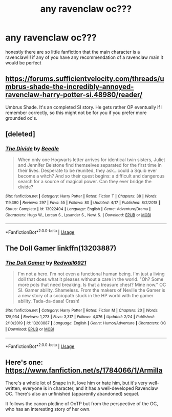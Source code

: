 #+TITLE: any ravenclaw oc???

* any ravenclaw oc???
:PROPERTIES:
:Author: regulusblackz
:Score: 5
:DateUnix: 1587332626.0
:DateShort: 2020-Apr-20
:FlairText: Request
:END:
honestly there are so little fanfiction that the main character is a ravenclaw!!! if any of you have any recommendation of a ravenclaw main it would be perfect


** [[https://forums.sufficientvelocity.com/threads/umbrus-shade-the-incredibly-annoyed-ravenclaw-harry-potter-si.48980/reader/]]

Umbrus Shade. It's an completed SI story. He gets rather OP eventually if I remember correctly, so this might not be for you if you prefer more grounded oc's.
:PROPERTIES:
:Author: SirYabas
:Score: 4
:DateUnix: 1587334660.0
:DateShort: 2020-Apr-20
:END:


** [deleted]
:PROPERTIES:
:Score: 2
:DateUnix: 1587345049.0
:DateShort: 2020-Apr-20
:END:

*** [[https://www.fanfiction.net/s/13022404/1/][*/The Divide/*]] by [[https://www.fanfiction.net/u/1473476/Beedle][/Beedle/]]

#+begin_quote
  When only one Hogwarts letter arrives for identical twin sisters, Juliet and Jennifer Belstone find themselves separated for the first time in their lives. Desperate to be reunited, they ask...could a Squib ever become a witch? And so their quest begins: a difficult and dangerous search for a source of magical power. Can they ever bridge the divide?
#+end_quote

^{/Site/:} ^{fanfiction.net} ^{*|*} ^{/Category/:} ^{Harry} ^{Potter} ^{*|*} ^{/Rated/:} ^{Fiction} ^{T} ^{*|*} ^{/Chapters/:} ^{38} ^{*|*} ^{/Words/:} ^{119,390} ^{*|*} ^{/Reviews/:} ^{297} ^{*|*} ^{/Favs/:} ^{55} ^{*|*} ^{/Follows/:} ^{80} ^{*|*} ^{/Updated/:} ^{4/17} ^{*|*} ^{/Published/:} ^{8/2/2018} ^{*|*} ^{/Status/:} ^{Complete} ^{*|*} ^{/id/:} ^{13022404} ^{*|*} ^{/Language/:} ^{English} ^{*|*} ^{/Genre/:} ^{Adventure/Drama} ^{*|*} ^{/Characters/:} ^{Hugo} ^{W.,} ^{Lorcan} ^{S.,} ^{Lysander} ^{S.,} ^{Newt} ^{S.} ^{*|*} ^{/Download/:} ^{[[http://www.ff2ebook.com/old/ffn-bot/index.php?id=13022404&source=ff&filetype=epub][EPUB]]} ^{or} ^{[[http://www.ff2ebook.com/old/ffn-bot/index.php?id=13022404&source=ff&filetype=mobi][MOBI]]}

--------------

*FanfictionBot*^{2.0.0-beta} | [[https://github.com/tusing/reddit-ffn-bot/wiki/Usage][Usage]]
:PROPERTIES:
:Author: FanfictionBot
:Score: 2
:DateUnix: 1587345061.0
:DateShort: 2020-Apr-20
:END:


** The Doll Gamer linkffn(13203887)
:PROPERTIES:
:Author: NicoKami
:Score: 2
:DateUnix: 1587363939.0
:DateShort: 2020-Apr-20
:END:

*** [[https://www.fanfiction.net/s/13203887/1/][*/The Doll Gamer/*]] by [[https://www.fanfiction.net/u/7192503/Redwall6921][/Redwall6921/]]

#+begin_quote
  I'm not a hero. I'm not even a functional human being. I'm just a living doll that does what it pleases without a care in the world. "Oh? Some more pots that need breaking. Is that a treasure chest? Mine now." OC SI. Gamer ability. Shameless. From the makers of Neville the Gamer is a new story of a sociopath stuck in the HP world with the gamer ability. Tada-da-daaa! Crash!
#+end_quote

^{/Site/:} ^{fanfiction.net} ^{*|*} ^{/Category/:} ^{Harry} ^{Potter} ^{*|*} ^{/Rated/:} ^{Fiction} ^{M} ^{*|*} ^{/Chapters/:} ^{20} ^{*|*} ^{/Words/:} ^{125,934} ^{*|*} ^{/Reviews/:} ^{1,273} ^{*|*} ^{/Favs/:} ^{3,317} ^{*|*} ^{/Follows/:} ^{4,076} ^{*|*} ^{/Updated/:} ^{2/24} ^{*|*} ^{/Published/:} ^{2/10/2019} ^{*|*} ^{/id/:} ^{13203887} ^{*|*} ^{/Language/:} ^{English} ^{*|*} ^{/Genre/:} ^{Humor/Adventure} ^{*|*} ^{/Characters/:} ^{OC} ^{*|*} ^{/Download/:} ^{[[http://www.ff2ebook.com/old/ffn-bot/index.php?id=13203887&source=ff&filetype=epub][EPUB]]} ^{or} ^{[[http://www.ff2ebook.com/old/ffn-bot/index.php?id=13203887&source=ff&filetype=mobi][MOBI]]}

--------------

*FanfictionBot*^{2.0.0-beta} | [[https://github.com/tusing/reddit-ffn-bot/wiki/Usage][Usage]]
:PROPERTIES:
:Author: FanfictionBot
:Score: 2
:DateUnix: 1587363957.0
:DateShort: 2020-Apr-20
:END:


** Here's one: [[https://www.fanfiction.net/s/1784066/1/Armilla]]

There's a whole lot of Snape in it, love him or hate him, but it's very well-written, everyone is in character, and it has a well-developed Ravenclaw OC. There's also an unfinished (apparently abandoned) sequel.

It follows the canon plotline of OoTP but from the perspective of the OC, who has an interesting story of her own.
:PROPERTIES:
:Author: Abie775
:Score: 2
:DateUnix: 1587333592.0
:DateShort: 2020-Apr-20
:END:
